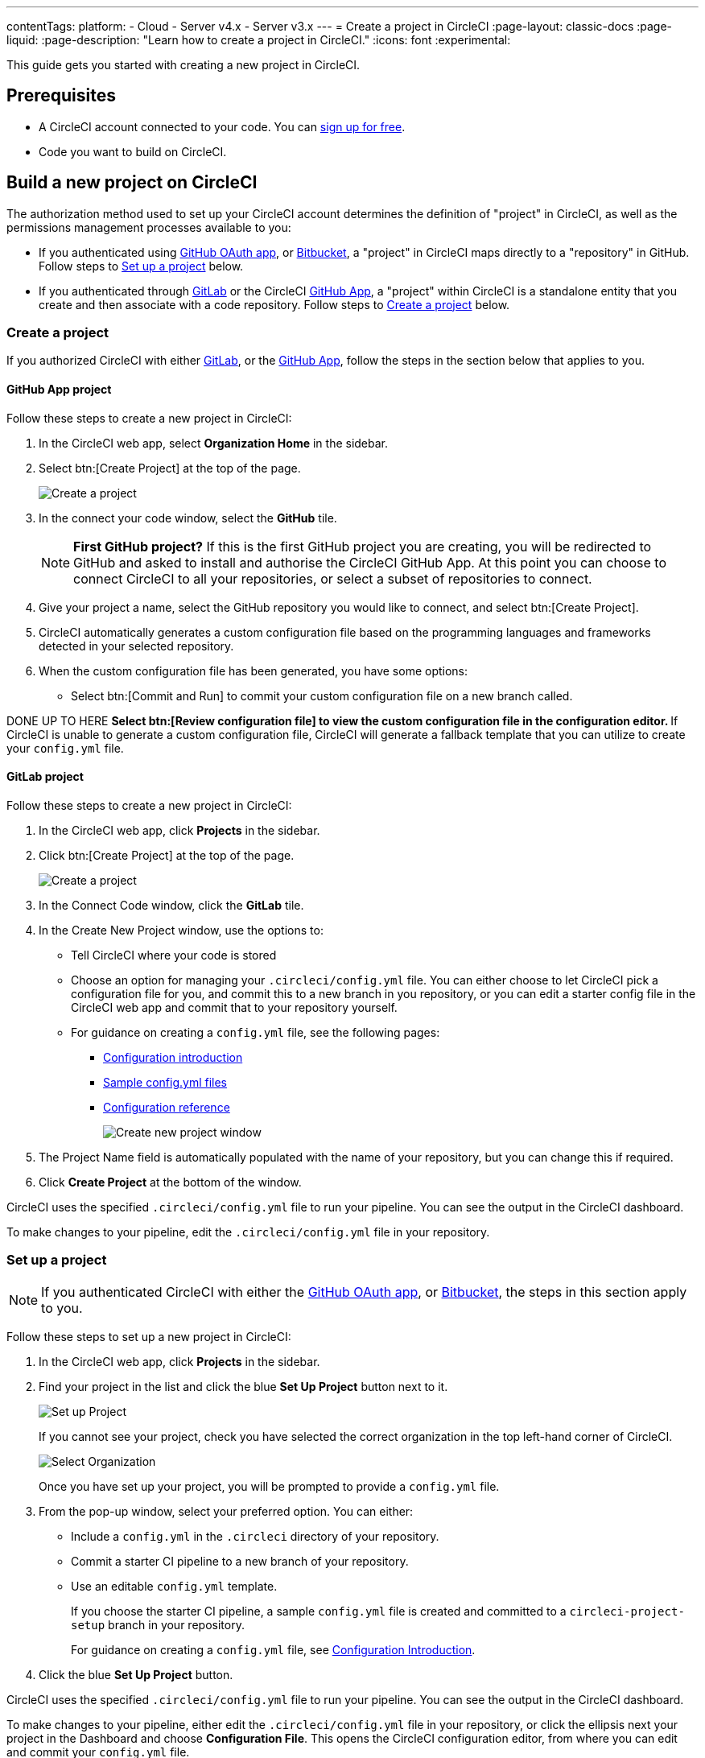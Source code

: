 ---
contentTags:
  platform:
  - Cloud
  - Server v4.x
  - Server v3.x
---
= Create a project in CircleCI
:page-layout: classic-docs
:page-liquid:
:page-description: "Learn how to create a project in CircleCI."
:icons: font
:experimental:

This guide gets you started with creating a new project in CircleCI.

[#prerequisites]
== Prerequisites

* A CircleCI account connected to your code. You can link:https://circleci.com/signup/[sign up for free].
* Code you want to build on CircleCI.

== Build a new project on CircleCI

The authorization method used to set up your CircleCI account determines the definition of "project" in CircleCI, as well as the permissions management processes available to you:

* If you authenticated using xref:github-integration#[GitHub OAuth app], or xref:bitbucket-integration#[Bitbucket], a "project" in CircleCI maps directly to a "repository" in GitHub. Follow steps to <<set-up-a-project>> below.
* If you authenticated through xref:gitlab-integration#[GitLab] or the CircleCI xref:github-apps-integration#[GitHub App], a "project" within CircleCI is a standalone entity that you create and then associate with a code repository. Follow steps to <<create-a-project>> below.

[#create-a-project]
=== Create a project

If you authorized CircleCI with either xref:gitlab-integration#[GitLab], or the xref:github-apps-integration#[GitHub App], follow the steps in the section below that applies to you.

[#github-app-project]
==== GitHub App project

Follow these steps to create a new project in CircleCI:

. In the CircleCI web app, select **Organization Home** in the sidebar.
. Select btn:[Create Project] at the top of the page.
+
image::create-project-button.png[Create a project]

. In the connect your code window, select the **GitHub** tile.
+
NOTE: **First GitHub project?** If this is the first GitHub project you are creating, you will be redirected to GitHub and asked to install and authorise the CircleCI GitHub App. At this point you can choose to connect CircleCI to all your repositories, or select a subset of repositories to connect.

. Give your project a name, select the GitHub repository you would like to connect, and select btn:[Create Project].
. CircleCI automatically generates a custom configuration file based on the programming languages and frameworks detected in your selected repository.
. When the custom configuration file has been generated, you have some options:
** Select btn:[Commit and Run] to commit your custom configuration file on a new branch called.

DONE UP TO HERE
** Select btn:[Review configuration file] to view the custom configuration file in the configuration editor.
** If CircleCI is unable to generate a custom configuration file, CircleCI will generate a fallback template that you can utilize to create your `config.yml` file.

[#gitlab-project]
==== GitLab project

Follow these steps to create a new project in CircleCI:

. In the CircleCI web app, click **Projects** in the sidebar.
. Click btn:[Create Project] at the top of the page.
+
image::create-project-button.png[Create a project]

. In the Connect Code window, click the **GitLab** tile.
. In the Create New Project window, use the options to:
+
** Tell CircleCI where your code is stored
** Choose an option for managing your `.circleci/config.yml` file. You can either choose to let CircleCI pick a configuration file for you, and commit this to a new branch in you repository, or you can edit a starter config file in the CircleCI web app and commit that to your repository yourself.
** For guidance on creating a `config.yml` file, see the following pages:
*** xref:config-intro#[Configuration introduction]
*** xref:sample-config#[Sample config.yml files]
*** xref:configuration-reference#[Configuration reference]
+
image::create-new-project-window.png[Create new project window]

. The Project Name field is automatically populated with the name of your repository, but you can change this if required.

. Click **Create Project** at the bottom of the window.

CircleCI uses the specified `.circleci/config.yml` file to run your pipeline. You can see the output in the CircleCI dashboard.

To make changes to your pipeline, edit the `.circleci/config.yml` file in your repository.

[#set-up-a-project]
=== Set up a project

NOTE: If you authenticated CircleCI with either the xref:github-integration#[GitHub OAuth app], or xref:bitbucket-integration#[Bitbucket], the steps in this section apply to you.

Follow these steps to  set up a new project in CircleCI:

. In the CircleCI web app, click **Projects** in the sidebar.
. Find your project in the list and click the blue **Set Up Project** button next to it.
+
image::config-set-up-project.png[Set up Project]
+
If you cannot see your project, check you have selected the correct organization in the top left-hand corner of CircleCI.
+
image::cci-organizations.png[Select Organization]
+
Once you have set up your project, you will be prompted to provide a `config.yml` file.

. From the pop-up window, select your preferred option. You can either:
+
* Include a `config.yml` in the `.circleci` directory of your repository.
* Commit a starter CI pipeline to a new branch of your repository.
* Use an editable `config.yml` template.
+
If you choose the starter CI pipeline, a sample `config.yml` file is created and committed to a `circleci-project-setup` branch in your repository.
+
For guidance on creating a `config.yml` file, see <<config-intro#,Configuration Introduction>>.
+
. Click the blue **Set Up Project** button.

CircleCI uses the specified `.circleci/config.yml` file to run your pipeline. You can see the output in the CircleCI dashboard.

To make changes to your pipeline, either edit the `.circleci/config.yml` file in your repository, or click the ellipsis next your project in the Dashboard and choose **Configuration File**. This opens the CircleCI configuration editor, from where you can edit and commit your `config.yml` file.

image::edit-config-file.png[Edit Configuration File]



[#see-also]
== See also

* xref:config-intro#[Configuration Introduction]
* xref:sample-config#[Sample config.yml files]
* xref:configuration-reference#[Configuration reference]
* xref:config-editor#[Using the CircleCI Configuration Editor]
